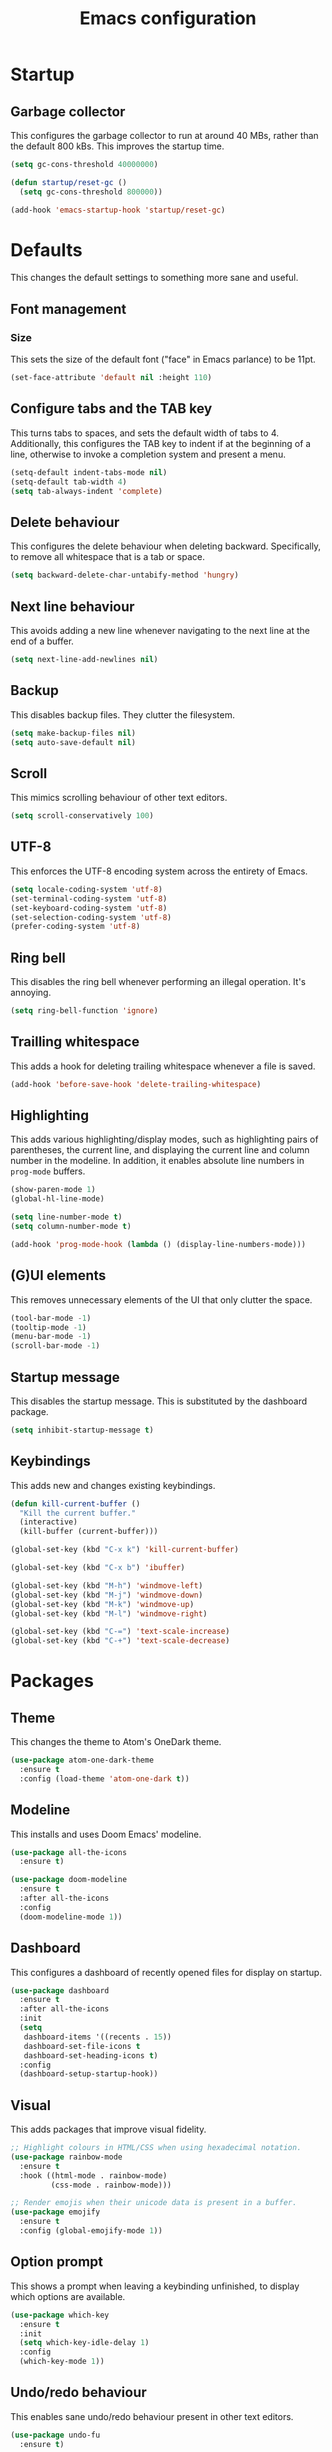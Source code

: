 #+TITLE: Emacs configuration
#+STARTUP: showeverything

* Startup

** Garbage collector

   This configures the garbage collector to run at around 40 MBs, rather than the default 800 kBs.
   This improves the startup time.

   #+BEGIN_SRC emacs-lisp
     (setq gc-cons-threshold 40000000)

     (defun startup/reset-gc ()
       (setq gc-cons-threshold 800000))

     (add-hook 'emacs-startup-hook 'startup/reset-gc)
   #+END_SRC

* Defaults

  This changes the default settings to something more sane and useful.

** Font management

*** Size

    This sets the size of the default font ("face" in Emacs parlance) to be 11pt.

    #+BEGIN_SRC emacs-lisp
      (set-face-attribute 'default nil :height 110)
    #+END_SRC

** Configure tabs and the TAB key

   This turns tabs to spaces, and sets the default width of tabs to 4.
   Additionally, this configures the TAB key to indent if at the beginning of a line,
   otherwise to invoke a completion system and present a menu.

   #+BEGIN_SRC emacs-lisp
     (setq-default indent-tabs-mode nil)
     (setq-default tab-width 4)
     (setq tab-always-indent 'complete)
   #+END_SRC

** Delete behaviour

   This configures the delete behaviour when deleting backward. Specifically,
   to remove all whitespace that is a tab or space.

   #+BEGIN_SRC emacs-lisp
     (setq backward-delete-char-untabify-method 'hungry)
   #+END_SRC

** Next line behaviour

   This avoids adding a new line whenever navigating to the next line at the end of a buffer.

   #+BEGIN_SRC emacs-lisp
     (setq next-line-add-newlines nil)
   #+END_SRC

** Backup

   This disables backup files. They clutter the filesystem.

   #+BEGIN_SRC emacs-lisp
     (setq make-backup-files nil)
     (setq auto-save-default nil)
   #+END_SRC

** Scroll

   This mimics scrolling behaviour of other text editors.

   #+BEGIN_SRC emacs-lisp
     (setq scroll-conservatively 100)
   #+END_SRC

** UTF-8

   This enforces the UTF-8 encoding system across the entirety of Emacs.

   #+BEGIN_SRC emacs-lisp
     (setq locale-coding-system 'utf-8)
     (set-terminal-coding-system 'utf-8)
     (set-keyboard-coding-system 'utf-8)
     (set-selection-coding-system 'utf-8)
     (prefer-coding-system 'utf-8)
   #+END_SRC

** Ring bell

   This disables the ring bell whenever performing an illegal operation. It's annoying.

   #+BEGIN_SRC emacs-lisp
     (setq ring-bell-function 'ignore)
   #+END_SRC

** Trailling whitespace

   This adds a hook for deleting trailing whitespace whenever a file is saved.

   #+BEGIN_SRC emacs-lisp
     (add-hook 'before-save-hook 'delete-trailing-whitespace)
   #+END_SRC

** Highlighting

   This adds various highlighting/display modes, such as highlighting pairs of parentheses,
   the current line, and displaying the current line and column number in the modeline.
   In addition, it enables absolute line numbers in =prog-mode= buffers.

   #+BEGIN_SRC emacs-lisp
     (show-paren-mode 1)
     (global-hl-line-mode)

     (setq line-number-mode t)
     (setq column-number-mode t)

     (add-hook 'prog-mode-hook (lambda () (display-line-numbers-mode)))
   #+END_SRC

** (G)UI elements

   This removes unnecessary elements of the UI that only clutter the space.

   #+BEGIN_SRC emacs-lisp
     (tool-bar-mode -1)
     (tooltip-mode -1)
     (menu-bar-mode -1)
     (scroll-bar-mode -1)
   #+END_SRC


** Startup message

   This disables the startup message. This is substituted by the dashboard package.

   #+BEGIN_SRC emacs-lisp
     (setq inhibit-startup-message t)
   #+END_SRC

** Keybindings

   This adds new and changes existing keybindings.

   #+BEGIN_SRC emacs-lisp
     (defun kill-current-buffer ()
       "Kill the current buffer."
       (interactive)
       (kill-buffer (current-buffer)))

     (global-set-key (kbd "C-x k") 'kill-current-buffer)

     (global-set-key (kbd "C-x b") 'ibuffer)

     (global-set-key (kbd "M-h") 'windmove-left)
     (global-set-key (kbd "M-j") 'windmove-down)
     (global-set-key (kbd "M-k") 'windmove-up)
     (global-set-key (kbd "M-l") 'windmove-right)

     (global-set-key (kbd "C-=") 'text-scale-increase)
     (global-set-key (kbd "C-+") 'text-scale-decrease)
   #+END_SRC

* Packages

** Theme

   This changes the theme to Atom's OneDark theme.

   #+BEGIN_SRC emacs-lisp
     (use-package atom-one-dark-theme
       :ensure t
       :config (load-theme 'atom-one-dark t))
   #+END_SRC

** Modeline

   This installs and uses Doom Emacs' modeline.

   #+BEGIN_SRC emacs-lisp
     (use-package all-the-icons
       :ensure t)

     (use-package doom-modeline
       :ensure t
       :after all-the-icons
       :config
       (doom-modeline-mode 1))
   #+END_SRC

** Dashboard

   This configures a dashboard of recently opened files for display on startup.

   #+BEGIN_SRC emacs-lisp
     (use-package dashboard
       :ensure t
       :after all-the-icons
       :init
       (setq
        dashboard-items '((recents . 15))
        dashboard-set-file-icons t
        dashboard-set-heading-icons t)
       :config
       (dashboard-setup-startup-hook))
   #+END_SRC

** Visual

   This adds packages that improve visual fidelity.

   #+BEGIN_SRC emacs-lisp
     ;; Highlight colours in HTML/CSS when using hexadecimal notation.
     (use-package rainbow-mode
       :ensure t
       :hook ((html-mode . rainbow-mode)
              (css-mode . rainbow-mode)))

     ;; Render emojis when their unicode data is present in a buffer.
     (use-package emojify
       :ensure t
       :config (global-emojify-mode 1))
   #+END_SRC

** Option prompt

   This shows a prompt when leaving a keybinding unfinished, to display which options
   are available.

   #+BEGIN_SRC emacs-lisp
     (use-package which-key
       :ensure t
       :init
       (setq which-key-idle-delay 1)
       :config
       (which-key-mode 1))
   #+END_SRC

** Undo/redo behaviour

   This enables sane undo/redo behaviour present in other text editors.

   #+BEGIN_SRC emacs-lisp
     (use-package undo-fu
       :ensure t)
   #+END_SRC

** Text editing/navigation goodies

   This adds packages that improve the text editing or navigation experience.

   #+BEGIN_SRC emacs-lisp
     ;; Quickly select a region of text/code from the current cursor position.
     (use-package expand-region
       :ensure t
       :bind ("C-q" . er/expand-region))

     ;; Quickly jump to a specific character in a buffer.
     (use-package avy
       :ensure t
       :bind ("M-s" . avy-goto-char))
   #+END_SRC

** EditorConfig

   This passes the control of some options to EditorConfig.

   #+BEGIN_SRC emacs-lisp
     (use-package editorconfig
       :ensure t
       :config (editorconfig-mode 1))
   #+END_SRC

** Modes

   This adds support for new major-modes.

   #+BEGIN_SRC emacs-lisp
     (use-package toml-mode
       :ensure t)

     (use-package cmake-mode
       :ensure t)

     (use-package meson-mode
       :ensure t)
   #+END_SRC

*** Emmet

    This adds support for emmet snippets in web modes.

    #+BEGIN_SRC emacs-lisp
      (use-package emmet-mode
        :ensure t
        :hook ((html-mode . emmet-mode)
               (css-mode . emmet-mode)))
    #+END_SRC

** Emacs completion

   This configures the completion system for Emacs systems and utilities.

   #+BEGIN_SRC emacs-lisp
     (use-package ivy
       :ensure t
       :init
       (setq
        ivy-use-virtual-buffers t
        enable-recursive-minibuffers t)
       :config
       (ivy-mode 1))

     (use-package ivy-rich
       :ensure t
       :after ivy
       :config
       (ivy-rich-mode 1))

     (use-package counsel
       :ensure t
       :after (ivy ivy-rich)
       :config
       (counsel-mode 1))
   #+END_SRC

** Vim emulation

   This adds emulation of Vim keybindings to Emacs.

   #+BEGIN_SRC emacs-lisp
     (use-package evil
       :ensure t
       :init
       (setq
        evil-want-integration t
        evil-want-keybinding nil
        evil-want-C-u-scroll t
        evil-want-C-i-jump nil
        evil-undo-system 'undo-fu)
       :config
       (evil-mode 1)
       (add-to-list 'evil-emacs-state-modes 'dired-mode))
   #+END_SRC

** Syntax checking

   This configures flycheck for checking syntax of various languages.

   #+BEGIN_SRC emacs-lisp
     (use-package flycheck
       :ensure t
       :hook (prog-mode . flycheck-mode))
   #+END_SRC

** Project management

   This adds support for managing projects neatly in Emacs.

   #+BEGIN_SRC emacs-lisp

     (use-package projectile
       :ensure t
       :init
       (when (file-directory-p "~/Projects")
         (setq projectile-project-search-path '("~/Projects")))
       (setq projectile-switch-project-action #'projectile-dired)
       :config (projectile-mode 1)
       :bind-keymap ("C-c p" . projectile-command-map))
   #+END_SRC

** Language server

   This adds support for language servers. For now, only C, C++, and Rust are configured.

   #+BEGIN_SRC emacs-lisp
     (use-package lsp-mode
       :ensure t
       :init
       (setq lsp-keymap-prefix "C-c l")
       :hook (((c-mode c++-mode rust-mode) . lsp)
              (lsp-mode . lsp-enable-which-key-integration))
       :commands lsp)

     (use-package lsp-ui
       :ensure t
       :hook (lsp-mode . lsp-ui-mode))

     (use-package lsp-ivy
       :ensure t
       :after ivy
       :commands lsp-ivy-workspace-symbol)

     (use-package rustic
       :ensure t
       :init
       (setq
        rustic-lsp-client 'lsp-mode
        rustic-lsp-server 'rust-analyzer))

     (use-package company
       :ensure t
       :after lsp-mode
       :hook (prog-mode . company-mode)
       :bind ((:map company-active-map
                    ("<tab>" . company-complete-selection)
                    ("C-n" . company-select-next)
                    ("C-p" . company-select-previous))
              (:map lsp-mode-map
                    ("<tab>" . company-indent-or-complete-common)))
       :custom
       (company-idle-delay 0.8)
       (company-minimum-prefix-length 1)
       (company-selection-wrap-around t))

     ;; Do not enable in terminal Emacs, does not work there.
     (if window-system
         (use-package company-box
           :ensure t
           :hook (company-mode . company-box-mode)))
   #+END_SRC

